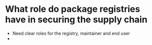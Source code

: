 * What role do package registries have in securing the supply chain
- Need clear roles for the registry, maintainer and end user
- 
